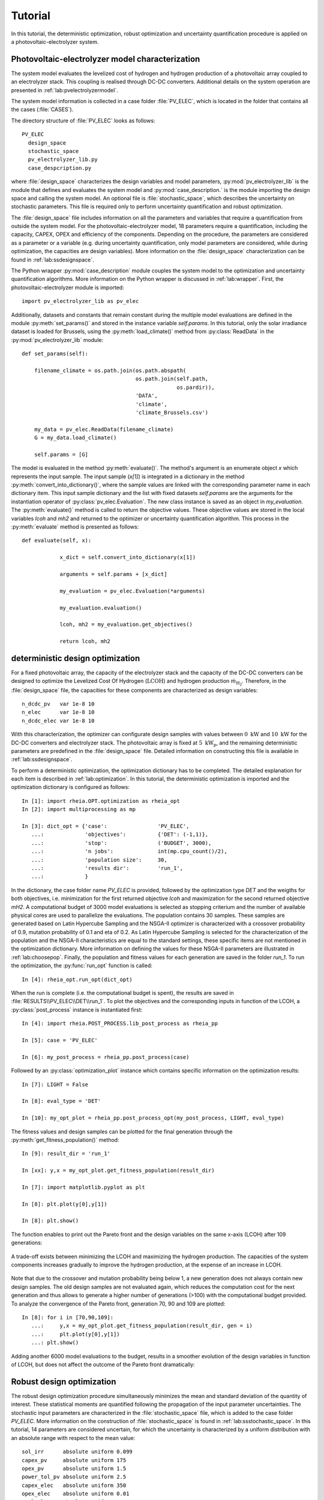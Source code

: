 .. _lab:tutorial:

Tutorial
========

In this tutorial, the deterministic optimization, robust optimization and uncertainty quantification procedure
is applied on a photovoltaic-electrolyzer system. 

Photovoltaic-electrolyzer model characterization
------------------------------------------------

The system model evaluates the levelized cost of hydrogen and hydrogen production of a photovoltaic array coupled to an electrolyzer stack. 
This coupling is realised through DC-DC converters. Additional details on the system operation are presented in :ref:`lab:pvelectrolyzermodel`.

The system model information is collected in a case folder :file:`PV_ELEC`, which is located in the folder that contains all the cases (:file:`CASES`).
	
The directory structure of :file:`PV_ELEC` looks as follows::

    PV_ELEC
      design_space
      stochastic_space
      pv_electrolyzer_lib.py
      case_despcription.py

where :file:`design_space` characterizes the design variables and model parameters, 
:py:mod:`pv_electrolyzer_lib` is the module that defines and evaluates the system model
and :py:mod:`case_description.` is the module importing the design space and calling the system model.
An optional file is :file:`stochastic_space`, which describes the uncertainty on stochastic parameters.
This file is required only to perform uncertainty quantification and robust optimization.

The :file:`design_space` file includes information on all the parameters and variables that require a quantification from outside the system model. 
For the photovoltaic-electrolyzer model, 18 parameters require a quantification, including the capacity, CAPEX, OPEX and efficiency of the components. 
Depending on the procedure, the parameters are considered as a parameter or a variable
(e.g. during uncertainty quantification, only model parameters are considered, while during optimization, the capacities are design variables). 
More information on the :file:`design_space` characterization can be found in :ref:`lab:ssdesignspace`.

The Python wrapper :py:mod:`case_description` module couples the system model to the optimization and uncertainty quantification algorithms.
More information on the Python wrapper is discussed in :ref:`lab:wrapper`. 
First, the photovoltaic-electrolyzer module is imported:: 

    import pv_electrolyzer_lib as pv_elec

Additionally, datasets and constants that remain constant during the multiple model evaluations are defined in the module :py:meth:`set_params()`
and stored in the instance variable `self.params`.
In this tutorial, only the solar irradiance dataset is loaded for Brussels, using the :py:meth:`load_climate()` method from :py:class:`ReadData` in the :py:mod:`pv_electrolyzer_lib` module::
    	
    def set_params(self):

        filename_climate = os.path.join(os.path.abspath(
                                        os.path.join(self.path,
                                                     os.pardir)),
                                        'DATA',
                                        'climate',
                                        'climate_Brussels.csv')

        my_data = pv_elec.ReadData(filename_climate)
        G = my_data.load_climate()

        self.params = [G]

The model is evaluated in the method :py:meth:`evaluate()`. The method's argument is an enumerate object `x` which represents the input sample. 
The input sample (`x[1]`) is integrated in a dictionary in the method :py:meth:`convert_into_dictionary()`, 
where the sample values are linked with the corresponding parameter name in each dictionary item. 
This input sample dictionary and the list with fixed datasets `self.params` are the arguments 
for the instantiation operator of :py:class:`pv_elec.Evaluation`. The new class instance is saved as an object in `my_evaluation`.   
The :py:meth:`evaluate()` method is called to return the objective values.
These objective values are stored in the local variables `lcoh` and `mh2` and returned to the optimizer or uncertainty quantification algorithm. This process in the :py:meth:`evaluate` method is presented as follows:: 

    def evaluate(self, x):

		x_dict = self.convert_into_dictionary(x[1])

		arguments = self.params + [x_dict]

		my_evaluation = pv_elec.Evaluation(*arguments)

		my_evaluation.evaluation()

		lcoh, mh2 = my_evaluation.get_objectives()

		return lcoh, mh2

deterministic design optimization
---------------------------------

For a fixed photovoltaic array, the capacity of the electrolyzer stack and the capacity of the DC-DC converters can be designed 
to optimize the Levelized Cost Of Hydrogen (:math:`\mathrm{LCOH}`) and hydrogen production :math:`\dot{m}_{\mathrm{H}_2}`.
Therefore, in the :file:`design_space` file, the capacities for these components are characterized as design variables::

	n_dcdc_pv   var 1e-8 10
	n_elec      var 1e-8 10
	n_dcdc_elec var 1e-8 10

With this characterization, the optimizer can configurate design samples with values between :math:`0~\mathrm{kW}` and :math:`10~\mathrm{kW}` for the DC-DC converters and electrolyzer stack. 
The photovoltaic array is fixed at :math:`5~\mathrm{kW}_\mathrm{p}`, and the remaining deterministic parameters are predefined in the :file:`design_space` file.
Detailed information on constructing this file is available in :ref:`lab:ssdesignspace`.

To perform a deterministic optimization, the optimization dictionary has to be completed. 
The detailed explanation for each item is described in :ref:`lab:optimization`.
In this tutorial, the deterministic optimization is imported and the optimization dictionary is configured as follows::

    In [1]: import rheia.OPT.optimization as rheia_opt
    In [2]: import multiprocessing as mp

    In [3]: dict_opt = {'case':                'PV_ELEC',
       ...:             'objectives':          {'DET': (-1,1)}, 
       ...:             'stop':                ('BUDGET', 3000),
       ...:             'n jobs':              int(mp.cpu_count()/2), 
       ...:             'population size':     30,
       ...:             'results dir':         'run_1',
       ...:             }

In the dictionary, the case folder name `PV_ELEC` is provided, followed by the optimization type `DET` and the weigths for both objectives, 
i.e. minimization for the first returned objective `lcoh` and maximization for the second returned objective `mH2`. 
A computational budget of 3000 model evaluations is selected as stopping criterium and the number of available physical cores are used
to parallelize the evaluations. The population contains 30 samples. These samples are generated based on Latin Hypercube Sampling 
and the NSGA-II optimizer is characterized with a crossover probability of 0.9, mutation probability of 0.1 and eta of 0.2.
As Latin Hypercube Sampling is selected for the characterization of the population and the NSGA-II characteristics are equal to
the standard settings, these specific items are not mentioned in the optimization dictionary.  
More information on defining the values for these NSGA-II parameters are illustrated in :ref:`lab:choosepop`. 
Finally, the population and fitness values for each generation are saved in the folder `run_1`. 
To run the optimization, the :py:func:`run_opt` function is called::

    In [4]: rheia_opt.run_opt(dict_opt)
	
When the run is complete (i.e. the computational budget is spent), the results are saved in :file:`RESULTS\\PV_ELEC\\DET\\run_1`.
To plot the objectives and the corresponding inputs in function of the LCOH, a :py:class:`post_process` instance is instantiated first::

	In [4]: import rheia.POST_PROCESS.lib_post_process as rheia_pp

	In [5]: case = 'PV_ELEC'

	In [6]: my_post_process = rheia_pp.post_process(case)

Followed by an :py:class:`optimization_plot` instance which contains specific information on the optimization results::

	In [7]: LIGHT = False

	In [8]: eval_type = 'DET'

	In [10]: my_opt_plot = rheia_pp.post_process_opt(my_post_process, LIGHT, eval_type)

The fitness values and design samples can be plotted for the final generation through the :py:meth:`get_fitness_population()` method::

    In [9]: result_dir = 'run_1'

    In [xx]: y,x = my_opt_plot.get_fitness_population(result_dir)

    In [7]: import matplotlib.pyplot as plt

    In [8]: plt.plot(y[0],y[1])

    In [8]: plt.show()

The function enables to print out the Pareto front and the design variables on the same x-axis (LCOH) after 109 generations:

.. figure:: tut_det_109.png
   :width: 80%
   :align: center

   A trade-off exists between minimizing the LCOH and maximizing the hydrogen production. The capacities of the system components 
   increases gradually to improve the hydrogen production, at the expense of an increase in LCOH.

Note that due to the crossover and mutation probability being below 1, a new generation does not always contain new design samples.
The old design samples are not evaluated again, which reduces the computation cost for the next generation and thus allows to generate
a higher number of generations (>100) with the computational budget provided.
To analyze the convergence of the Pareto front, generation 70, 90 and 109 are plotted::

    In [8]: for i in [70,90,109]:
       ...:     y,x = my_opt_plot.get_fitness_population(result_dir, gen = i)
       ...:     plt.plot(y[0],y[1])
       ...: plt.show()
	
.. figure:: tut_det_109_ev.png
   :width: 80%
   :align: center

Adding another 6000 model evaluations to the budget, results in a smoother evolution of the design variables in function of LCOH,
but does not affect the outcome of the Pareto front dramatically:

.. figure:: tut_det_330.png
   :width: 80%
   :align: center


.. figure:: tut_det_330_ev.png
   :width: 80%
   :align: center

	
Robust design optimization
--------------------------

The robust design optimization procedure simultaneously minimizes the mean and standard deviation of the quantity of interest.
These statistical moments are quantified following the propagation of the input parameter uncertainties.
The stochastic input parameters are characterized in the :file:`stochastic_space` file, which is added to the case folder `PV_ELEC`. 
More information on the construction of :file:`stochastic_space` is found in :ref:`lab:ssstochastic_space`.
In this tutorial, 14 parameters are considered uncertain, for which the uncertainty is characterized by a uniform distribution with
an absolute range with respect to the mean value::

	sol_irr      absolute uniform 0.099
	capex_pv     absolute uniform 175
	opex_pv      absolute uniform 1.5
	power_tol_pv absolute uniform 2.5
	capex_elec   absolute uniform 350
	opex_elec    absolute uniform 0.01
	repl_elec    absolute uniform 0.025
	life_elec    absolute uniform 20000
	eff_elec     absolute uniform 0.05
	eff_dcdc     absolute uniform 0.025
	capex_dcdc   absolute uniform 50
	opex_dcdc    absolute uniform 0.02
	int_rate     absolute uniform 0.02
	infl_rate    absolute uniform 0.01
	
Determination of the polynomial order
^^^^^^^^^^^^^^^^^^^^^^^^^^^^^^^^^^^^^

Based on the PCE trunctation scheme, the number of model evaluations required to construct a PCE for each design sample
corresponds to 30, 240 and 1360 for a maximum polynomial degree of 1,2 and 3, respectively. The polynomial degree
that leads to an accurate expansion is not known a priori and should, therefore, be determined iteratively. 
In a robust optimization framework, the expansion should be sufficiently accurate over the entire design space.
To determine the polynomial order, first a representative set of design samples is constructed using Latin Hypercube Sampling.
Then, a PCE for a specific polynomial degree is constructed for each design sample. 
Finally, the highest Leave-One-Out error from the PCEs is stored. If this error is acceptable, 
the polynomial order is selected for the robust optimization procedure. We refer to :ref:`lab:detpolorder` for more details on the method.

First, the design samples are constructed based on Latin Hypercube Sampling. 30 design samples are selected, based on a rule of thumb that states that
10 samples per design variable are sufficient to evaluate the design space. The functions :py:func:`get_design_variables` and :py:func:`set_design_samples`
are used to store information on the design variables and to generate the samples through Latin Hypercube Sampling, respectively::

	In [1]: import rheia.UQ.uncertainty_quantification as rheia_uq

	In [13]: n_des_var = 30

	In [14]: var_dict = rheia_uq.get_design_variables(case)

	In [15]: X = rheia_uq.set_design_samples(var_dict, n_des_var)

A PCE can be constructed for each design sample. This is performed by constructing :file:`design_space` files through :py:func:`write_design_space` 
-- one for each design sample -- and evaluating the respective uncertainty quantification dictionaries. 
At first, a polynomial degree of 1 is selected for evaluation::

	In [15]: for iteration,x in enumerate(X):
	   ....:     rheia_uq.write_design_space(case, iteration, var_dict, x)
	   ....:     dict_uq = {'case':                  case,
	   ....:                'n jobs':                int(mp.cpu_count()/2),
	   ....:                'pol order':             1,
	   ....:                'objective names':       ['lcoh','mh2'],
	   ....:                'objective of interest': 'lcoh',
	   ....:                'results dir':           'sample_%i' %iteration      
	   ....:               }   
	   ....:     rheia_uq.run_uq(dict_uq, design_space = 'design_space_%i' %iteration)
		
This results in a PCE for each design sample, for which the information is stored in :file:`RESULTS\\PV_ELEC\\UQ`.
To determine the worst-case LOO error for the 30 design samples, a :py:class:`post_process_uq` class object is instantiated, 
followed by the call of the :py:meth:`get_LOO` method::

    In [16]: pol_order = 1

    In [19]: my_post_process_uq = rheia_pp.post_process_uq(my_post_process, pol_order)

    In [8]: result_dirs = ['sample_%i' %i for i in range(30)]

    In [18]: objective = 'lcoh'

    In [9]: loo = [0]*30

    In [11]: for index, result_dir in enumerate(result_dirs):
       ....:     loo[index] = my_post_process_uq.get_LOO(result_dir, objective))
       ....: print(max(loo))
 
For a maximum polynomial order 1, the worst-case LOO error is 0.035.
Increasing the order to 2 and generating the PCE for the same design samples (i.e. the :file:`design_space` files are not overwritten)
decreases the worst-case LOO error down to 0.013. Finally, for a maximum polynomial degree of 3, the
worst-case LOO error equals 0.006. However, the gain in accuracy is limited when compared to the increase in computational cost
(1360 model evaluations per design sample to construct the PCE, as opposed to 240 model evaluations for a polynomial degree of 2). 
Therefore, a maximum polynomial degree of 2 is selected for the PCE truncation scheme.

Reducing the stochastic dimension
^^^^^^^^^^^^^^^^^^^^^^^^^^^^^^^^^

Within the current truncation scheme, the number of stochastic parameters and the polynomial order define the number of model evaluations required to construct the PCE.
However, the contribution of each parameter uncertainty to the variance of the quantity of interest is different. 
If the stochastic parameters that contribute little to the output variance are considered deterministic,
the computational efficiency can be improved dramatically, with a negligible loss in accuracy on the statistical moments. 
To determine this contribution, the Sobol' indices for each stochastic parameter are quantified. 
To make sure that the Sobol' index for a specific parameter is negligible over the entire design space, 
the Sobol' indices are quantified for the representative set of design samples. 
The highest Sobol' index found for each stochastic parameter over the set of design samples
determines the Sobol' index on which the decision is made in this conservative approach.
During the determination of the PCE polynomial degree in the previous section, 
the Sobol' indices for a representative set of design samples has already been evaluated.
The corresponding Sobol' indices are saved for each sample in the folders :file:`sample_0`, :file:`sample_1`,..., :file:`sample_29`. 
The stochastic parameters with negligible effect are printed through the following commands, 
where a threshold for the Sobol' index is set at 1/14 (= 1/number of uncertain parameters)::

	In [21]: pol_order = 2

	In [22]: my_post_process_uq = rheia_pp.post_process_uq(my_post_process,pol_order)

	In [12]: my_post_process_uq.get_max_sobol(result_dirs,objective,threshold=1./14.)	
	significant Sobol indices:
	capex_elec: 0.451568
	int_rate: 0.292728
	sol_irr: 0.165832
	eff_elec: 0.128880
	infl_rate: 0.081605
	opex_elec: 0.085673
	capex_dcdc: 0.361644
	capex_pv: 0.197958
	opex_dcdc: 0.126053

	negligible Sobol indices:
	eff_dcdc: 0.062278
	life_elec: 0.024846
	power_tol_pv: 0.010984
	repl_elec: 0.001914
	opex_pv: 0.002429	
  
5 out of 14 stochastic parameters have a maximum Sobol' index below the threshold, 
which indicates that these parameters can be considered deterministic without losing significant statistical accuracy on the LCOH.
This reduction results in a decrease of 54% in computational cost, as only 110 model evaluations are required to 
construct a PCE for 9 uncertain parameters in the current truncation scheme, as opposed to 240 model evaluations with 14 uncertain parameters. 
Thus, the 5 parameters with negligible contribution can be removed from :file:`stochastic_space`::

	sol_irr    absolute uniform 0.099
	capex_pv   absolute uniform 175
	capex_elec absolute uniform 350
	opex_elec  absolute uniform 0.01
	eff_elec   absolute uniform 0.05
	capex_dcdc absolute uniform 50
	opex_dcdc  absolute uniform 0.02
	int_rate   absolute uniform 0.02
	infl_rate  absolute uniform 0.01

Run robust design optimization
^^^^^^^^^^^^^^^^^^^^^^^^^^^^^^

With the design variables, model parameters, uncertainties and maximum polynomial degree characterized, the robust design optimization can be performed.
Again, a population of 30 samples is selected. With 110 model evaluations required per design sample, a computational budget of 495000 is selected to reach at least 150 generations.
The optimization dictionary is configurated as follows::

    In [24]: dict_opt = {'case':                  'PV_ELEC',
       ....:             'objectives':            {'ROB': (-1, -1)}, 
       ....:             'stop':                  ('BUDGET', 495000),
       ....:             'n jobs':                int(mp.cpu_count()/2), 
       ....:             'population size':       30,
       ....:             'pol order':             2,
       ....:             'objective names':       ['lcoh','mh2'],
       ....:             'objective of interest': ['lcoh'],
       ....:             'results dir':           'run_1',
       ....:            }

Followed by the command to initiate the robust design optimization::

    In [25]: rheia_opt.run_opt(dict_opt)

The results show a single design, which indicates that there is no trade-off between minimizing the LCOH mean and minimizing the LCOH standard deviation. 

.. figure:: tut_rob_50.png
   :width: 80%
   :align: center


Uncertainty Quantification
--------------------------

Following the robust design optimization, a single optimized design is characterized that optimizes both mean and standard deviation of the LCOH.
The Sobol' indices for this design can illustrate the main drivers of the uncertainty on the LCOH, which can provide guidelines 
to effectively reduce the uncertainty by gathering more information on the dominant parameters.
The design is specified in :file:`design_space`, by replacing the design variable ranges with the specified capacities::

	n_dcdc_pv   par 1.81
	n_elec      par 1.55
	n_dcdc_elec par 1.67

The uncertainty quantification dictionary is characterized as follows::

    In [26]: dict_uq = {'case':                  'PV_ELEC',
       ....:            'n jobs':                int(mp.cpu_count()/2),
       ....:            'pol order':             2,
       ....:            'objective names':       ['lcoh','mh2'],
       ....:            'objective of interest': 'lcoh',
       ....:            'draw pdf cdf':          [True, 1e5],
       ....:            'results dir':           'opt_design'      
       ....:           }  

And the UQ is started with :py:func:`run_uq`::

    In [27]: rheia_uq.run_uq(dict_uq)

The resulting Sobol' indices can be plotted in a bar chart. The process is similar to the determination of the worst-case LOO error,
but the :py:meth:`get_sobol` method is used instead::


	In [30]: result_dir = 'opt_design'

    In [14]: names, sobol = my_post_process_uq.get_sobol(result_dir, objective)

    In [14]: plt.bar(names, sobol)

    In [14]: plt.show()

.. figure:: sobol_indices.png
   :width: 80%
   :align: center

The Sobol' indices illustrate that the uncertainty on the interest rate and the investment cost of the PV array and electrolyzer stack
dominate the uncertainty on the LCOH. 

Finally, the probability density function is plotted with the :py:meth:`get_pdf` method::

    In [15]: x,y = my_post_process_uq.get_pdf(result_dir,objective)

    In [14]: plt.plot(x, y)

    In [14]: plt.show()

.. figure:: tut_pdf.png
   :width: 80%
   :align: center





    












